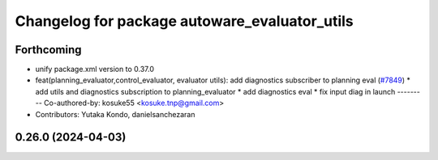 ^^^^^^^^^^^^^^^^^^^^^^^^^^^^^^^^^^^^^^^^^^^^^^
Changelog for package autoware_evaluator_utils
^^^^^^^^^^^^^^^^^^^^^^^^^^^^^^^^^^^^^^^^^^^^^^

Forthcoming
-----------
* unify package.xml version to 0.37.0
* feat(planning_evaluator,control_evaluator, evaluator utils): add diagnostics subscriber to planning eval (`#7849 <https://github.com/youtalk/autoware.universe/issues/7849>`_)
  * add utils and diagnostics subscription to planning_evaluator
  * add diagnostics eval
  * fix input diag in launch
  ---------
  Co-authored-by: kosuke55 <kosuke.tnp@gmail.com>
* Contributors: Yutaka Kondo, danielsanchezaran

0.26.0 (2024-04-03)
-------------------
